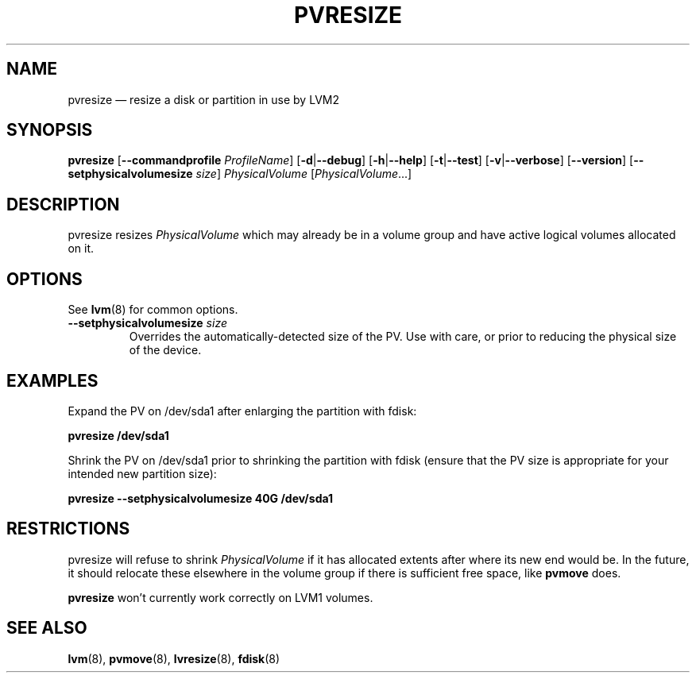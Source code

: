 .TH PVRESIZE 8 "LVM TOOLS 2.02.144(2)-git (2016-02-21)" "Sistina Software UK" \" -*- nroff -*-
.SH NAME
pvresize \(em resize a disk or partition in use by LVM2
.SH SYNOPSIS
.B pvresize
.RB [ \-\-commandprofile
.IR ProfileName ]
.RB [ \-d | \-\-debug ]
.RB [ \-h | \-\-help ]
.RB [ \-t | \-\-test ]
.RB [ \-v | \-\-verbose ]
.RB [ \-\-version ]
.RB [ \-\-setphysicalvolumesize
.IR size ]
.I PhysicalVolume 
.RI [ PhysicalVolume ...]
.SH DESCRIPTION
pvresize resizes
.I PhysicalVolume
which may already be in a volume group and have active logical volumes
allocated on it.
.SH OPTIONS
See \fBlvm\fP(8) for common options.
.TP
.BI \-\-setphysicalvolumesize " size"
Overrides the automatically-detected size of the PV.  Use with care, or
prior to reducing the physical size of the device.
.SH EXAMPLES
Expand the PV on /dev/sda1 after enlarging the partition with fdisk:
.sp
.B pvresize /dev/sda1
.sp
Shrink the PV on /dev/sda1 prior to shrinking the partition with fdisk
(ensure that the PV size is appropriate for your intended new partition
size):
.sp
.B pvresize \-\-setphysicalvolumesize 40G /dev/sda1
.sp
.SH RESTRICTIONS
pvresize will refuse to shrink
.I PhysicalVolume
if it has allocated extents after where its new end would be. In the future,
it should relocate these elsewhere in the volume group if there is sufficient
free space, like
.B pvmove
does.
.sp
.B pvresize
won't currently work correctly on LVM1 volumes.
.SH SEE ALSO
.BR lvm (8),
.BR pvmove (8),
.BR lvresize (8),
.BR fdisk (8)
